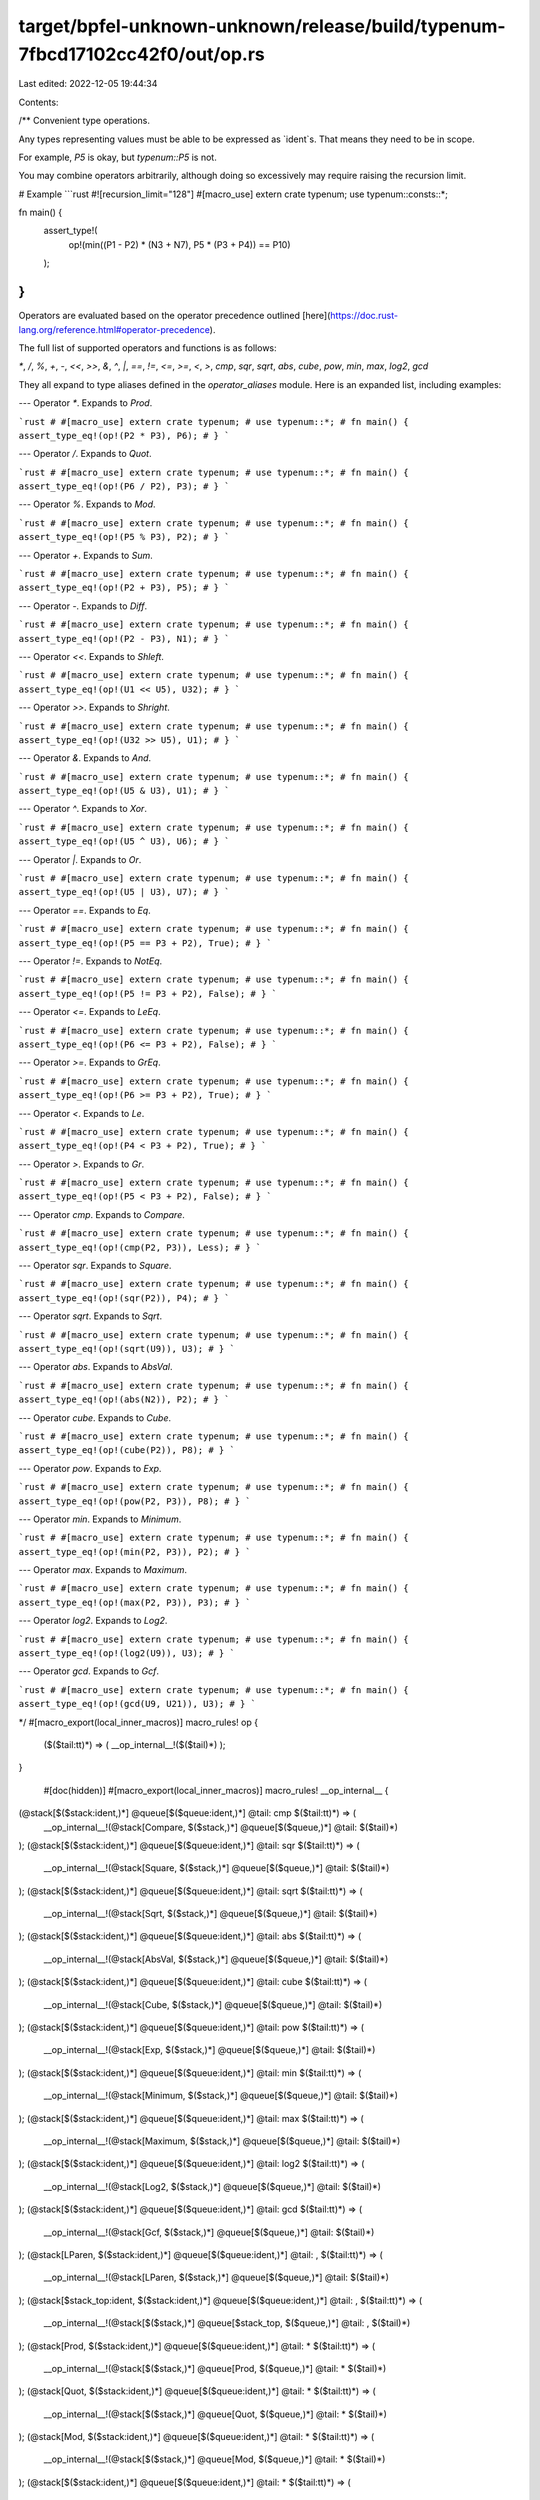 target/bpfel-unknown-unknown/release/build/typenum-7fbcd17102cc42f0/out/op.rs
=============================================================================

Last edited: 2022-12-05 19:44:34

Contents:

.. code-block:: rs

    
/**
Convenient type operations.

Any types representing values must be able to be expressed as `ident`s. That means they need to be
in scope.

For example, `P5` is okay, but `typenum::P5` is not.

You may combine operators arbitrarily, although doing so excessively may require raising the
recursion limit.

# Example
```rust
#![recursion_limit="128"]
#[macro_use] extern crate typenum;
use typenum::consts::*;

fn main() {
    assert_type!(
        op!(min((P1 - P2) * (N3 + N7), P5 * (P3 + P4)) == P10)
    );
}
```
Operators are evaluated based on the operator precedence outlined
[here](https://doc.rust-lang.org/reference.html#operator-precedence).

The full list of supported operators and functions is as follows:

`*`, `/`, `%`, `+`, `-`, `<<`, `>>`, `&`, `^`, `|`, `==`, `!=`, `<=`, `>=`, `<`, `>`, `cmp`, `sqr`, `sqrt`, `abs`, `cube`, `pow`, `min`, `max`, `log2`, `gcd`

They all expand to type aliases defined in the `operator_aliases` module. Here is an expanded list,
including examples:

---
Operator `*`. Expands to `Prod`.

```rust
# #[macro_use] extern crate typenum;
# use typenum::*;
# fn main() {
assert_type_eq!(op!(P2 * P3), P6);
# }
```

---
Operator `/`. Expands to `Quot`.

```rust
# #[macro_use] extern crate typenum;
# use typenum::*;
# fn main() {
assert_type_eq!(op!(P6 / P2), P3);
# }
```

---
Operator `%`. Expands to `Mod`.

```rust
# #[macro_use] extern crate typenum;
# use typenum::*;
# fn main() {
assert_type_eq!(op!(P5 % P3), P2);
# }
```

---
Operator `+`. Expands to `Sum`.

```rust
# #[macro_use] extern crate typenum;
# use typenum::*;
# fn main() {
assert_type_eq!(op!(P2 + P3), P5);
# }
```

---
Operator `-`. Expands to `Diff`.

```rust
# #[macro_use] extern crate typenum;
# use typenum::*;
# fn main() {
assert_type_eq!(op!(P2 - P3), N1);
# }
```

---
Operator `<<`. Expands to `Shleft`.

```rust
# #[macro_use] extern crate typenum;
# use typenum::*;
# fn main() {
assert_type_eq!(op!(U1 << U5), U32);
# }
```

---
Operator `>>`. Expands to `Shright`.

```rust
# #[macro_use] extern crate typenum;
# use typenum::*;
# fn main() {
assert_type_eq!(op!(U32 >> U5), U1);
# }
```

---
Operator `&`. Expands to `And`.

```rust
# #[macro_use] extern crate typenum;
# use typenum::*;
# fn main() {
assert_type_eq!(op!(U5 & U3), U1);
# }
```

---
Operator `^`. Expands to `Xor`.

```rust
# #[macro_use] extern crate typenum;
# use typenum::*;
# fn main() {
assert_type_eq!(op!(U5 ^ U3), U6);
# }
```

---
Operator `|`. Expands to `Or`.

```rust
# #[macro_use] extern crate typenum;
# use typenum::*;
# fn main() {
assert_type_eq!(op!(U5 | U3), U7);
# }
```

---
Operator `==`. Expands to `Eq`.

```rust
# #[macro_use] extern crate typenum;
# use typenum::*;
# fn main() {
assert_type_eq!(op!(P5 == P3 + P2), True);
# }
```

---
Operator `!=`. Expands to `NotEq`.

```rust
# #[macro_use] extern crate typenum;
# use typenum::*;
# fn main() {
assert_type_eq!(op!(P5 != P3 + P2), False);
# }
```

---
Operator `<=`. Expands to `LeEq`.

```rust
# #[macro_use] extern crate typenum;
# use typenum::*;
# fn main() {
assert_type_eq!(op!(P6 <= P3 + P2), False);
# }
```

---
Operator `>=`. Expands to `GrEq`.

```rust
# #[macro_use] extern crate typenum;
# use typenum::*;
# fn main() {
assert_type_eq!(op!(P6 >= P3 + P2), True);
# }
```

---
Operator `<`. Expands to `Le`.

```rust
# #[macro_use] extern crate typenum;
# use typenum::*;
# fn main() {
assert_type_eq!(op!(P4 < P3 + P2), True);
# }
```

---
Operator `>`. Expands to `Gr`.

```rust
# #[macro_use] extern crate typenum;
# use typenum::*;
# fn main() {
assert_type_eq!(op!(P5 < P3 + P2), False);
# }
```

---
Operator `cmp`. Expands to `Compare`.

```rust
# #[macro_use] extern crate typenum;
# use typenum::*;
# fn main() {
assert_type_eq!(op!(cmp(P2, P3)), Less);
# }
```

---
Operator `sqr`. Expands to `Square`.

```rust
# #[macro_use] extern crate typenum;
# use typenum::*;
# fn main() {
assert_type_eq!(op!(sqr(P2)), P4);
# }
```

---
Operator `sqrt`. Expands to `Sqrt`.

```rust
# #[macro_use] extern crate typenum;
# use typenum::*;
# fn main() {
assert_type_eq!(op!(sqrt(U9)), U3);
# }
```

---
Operator `abs`. Expands to `AbsVal`.

```rust
# #[macro_use] extern crate typenum;
# use typenum::*;
# fn main() {
assert_type_eq!(op!(abs(N2)), P2);
# }
```

---
Operator `cube`. Expands to `Cube`.

```rust
# #[macro_use] extern crate typenum;
# use typenum::*;
# fn main() {
assert_type_eq!(op!(cube(P2)), P8);
# }
```

---
Operator `pow`. Expands to `Exp`.

```rust
# #[macro_use] extern crate typenum;
# use typenum::*;
# fn main() {
assert_type_eq!(op!(pow(P2, P3)), P8);
# }
```

---
Operator `min`. Expands to `Minimum`.

```rust
# #[macro_use] extern crate typenum;
# use typenum::*;
# fn main() {
assert_type_eq!(op!(min(P2, P3)), P2);
# }
```

---
Operator `max`. Expands to `Maximum`.

```rust
# #[macro_use] extern crate typenum;
# use typenum::*;
# fn main() {
assert_type_eq!(op!(max(P2, P3)), P3);
# }
```

---
Operator `log2`. Expands to `Log2`.

```rust
# #[macro_use] extern crate typenum;
# use typenum::*;
# fn main() {
assert_type_eq!(op!(log2(U9)), U3);
# }
```

---
Operator `gcd`. Expands to `Gcf`.

```rust
# #[macro_use] extern crate typenum;
# use typenum::*;
# fn main() {
assert_type_eq!(op!(gcd(U9, U21)), U3);
# }
```

*/
#[macro_export(local_inner_macros)]
macro_rules! op {
    ($($tail:tt)*) => ( __op_internal__!($($tail)*) );
}

    #[doc(hidden)]
    #[macro_export(local_inner_macros)]
    macro_rules! __op_internal__ {

(@stack[$($stack:ident,)*] @queue[$($queue:ident,)*] @tail: cmp $($tail:tt)*) => (
    __op_internal__!(@stack[Compare, $($stack,)*] @queue[$($queue,)*] @tail: $($tail)*)
);
(@stack[$($stack:ident,)*] @queue[$($queue:ident,)*] @tail: sqr $($tail:tt)*) => (
    __op_internal__!(@stack[Square, $($stack,)*] @queue[$($queue,)*] @tail: $($tail)*)
);
(@stack[$($stack:ident,)*] @queue[$($queue:ident,)*] @tail: sqrt $($tail:tt)*) => (
    __op_internal__!(@stack[Sqrt, $($stack,)*] @queue[$($queue,)*] @tail: $($tail)*)
);
(@stack[$($stack:ident,)*] @queue[$($queue:ident,)*] @tail: abs $($tail:tt)*) => (
    __op_internal__!(@stack[AbsVal, $($stack,)*] @queue[$($queue,)*] @tail: $($tail)*)
);
(@stack[$($stack:ident,)*] @queue[$($queue:ident,)*] @tail: cube $($tail:tt)*) => (
    __op_internal__!(@stack[Cube, $($stack,)*] @queue[$($queue,)*] @tail: $($tail)*)
);
(@stack[$($stack:ident,)*] @queue[$($queue:ident,)*] @tail: pow $($tail:tt)*) => (
    __op_internal__!(@stack[Exp, $($stack,)*] @queue[$($queue,)*] @tail: $($tail)*)
);
(@stack[$($stack:ident,)*] @queue[$($queue:ident,)*] @tail: min $($tail:tt)*) => (
    __op_internal__!(@stack[Minimum, $($stack,)*] @queue[$($queue,)*] @tail: $($tail)*)
);
(@stack[$($stack:ident,)*] @queue[$($queue:ident,)*] @tail: max $($tail:tt)*) => (
    __op_internal__!(@stack[Maximum, $($stack,)*] @queue[$($queue,)*] @tail: $($tail)*)
);
(@stack[$($stack:ident,)*] @queue[$($queue:ident,)*] @tail: log2 $($tail:tt)*) => (
    __op_internal__!(@stack[Log2, $($stack,)*] @queue[$($queue,)*] @tail: $($tail)*)
);
(@stack[$($stack:ident,)*] @queue[$($queue:ident,)*] @tail: gcd $($tail:tt)*) => (
    __op_internal__!(@stack[Gcf, $($stack,)*] @queue[$($queue,)*] @tail: $($tail)*)
);
(@stack[LParen, $($stack:ident,)*] @queue[$($queue:ident,)*] @tail: , $($tail:tt)*) => (
    __op_internal__!(@stack[LParen, $($stack,)*] @queue[$($queue,)*] @tail: $($tail)*)
);
(@stack[$stack_top:ident, $($stack:ident,)*] @queue[$($queue:ident,)*] @tail: , $($tail:tt)*) => (
    __op_internal__!(@stack[$($stack,)*] @queue[$stack_top, $($queue,)*] @tail: , $($tail)*)
);
(@stack[Prod, $($stack:ident,)*] @queue[$($queue:ident,)*] @tail: * $($tail:tt)*) => (
    __op_internal__!(@stack[$($stack,)*] @queue[Prod, $($queue,)*] @tail: * $($tail)*)
);
(@stack[Quot, $($stack:ident,)*] @queue[$($queue:ident,)*] @tail: * $($tail:tt)*) => (
    __op_internal__!(@stack[$($stack,)*] @queue[Quot, $($queue,)*] @tail: * $($tail)*)
);
(@stack[Mod, $($stack:ident,)*] @queue[$($queue:ident,)*] @tail: * $($tail:tt)*) => (
    __op_internal__!(@stack[$($stack,)*] @queue[Mod, $($queue,)*] @tail: * $($tail)*)
);
(@stack[$($stack:ident,)*] @queue[$($queue:ident,)*] @tail: * $($tail:tt)*) => (
    __op_internal__!(@stack[Prod, $($stack,)*] @queue[$($queue,)*] @tail: $($tail)*)
);
(@stack[Prod, $($stack:ident,)*] @queue[$($queue:ident,)*] @tail: / $($tail:tt)*) => (
    __op_internal__!(@stack[$($stack,)*] @queue[Prod, $($queue,)*] @tail: / $($tail)*)
);
(@stack[Quot, $($stack:ident,)*] @queue[$($queue:ident,)*] @tail: / $($tail:tt)*) => (
    __op_internal__!(@stack[$($stack,)*] @queue[Quot, $($queue,)*] @tail: / $($tail)*)
);
(@stack[Mod, $($stack:ident,)*] @queue[$($queue:ident,)*] @tail: / $($tail:tt)*) => (
    __op_internal__!(@stack[$($stack,)*] @queue[Mod, $($queue,)*] @tail: / $($tail)*)
);
(@stack[$($stack:ident,)*] @queue[$($queue:ident,)*] @tail: / $($tail:tt)*) => (
    __op_internal__!(@stack[Quot, $($stack,)*] @queue[$($queue,)*] @tail: $($tail)*)
);
(@stack[Prod, $($stack:ident,)*] @queue[$($queue:ident,)*] @tail: % $($tail:tt)*) => (
    __op_internal__!(@stack[$($stack,)*] @queue[Prod, $($queue,)*] @tail: % $($tail)*)
);
(@stack[Quot, $($stack:ident,)*] @queue[$($queue:ident,)*] @tail: % $($tail:tt)*) => (
    __op_internal__!(@stack[$($stack,)*] @queue[Quot, $($queue,)*] @tail: % $($tail)*)
);
(@stack[Mod, $($stack:ident,)*] @queue[$($queue:ident,)*] @tail: % $($tail:tt)*) => (
    __op_internal__!(@stack[$($stack,)*] @queue[Mod, $($queue,)*] @tail: % $($tail)*)
);
(@stack[$($stack:ident,)*] @queue[$($queue:ident,)*] @tail: % $($tail:tt)*) => (
    __op_internal__!(@stack[Mod, $($stack,)*] @queue[$($queue,)*] @tail: $($tail)*)
);
(@stack[Prod, $($stack:ident,)*] @queue[$($queue:ident,)*] @tail: + $($tail:tt)*) => (
    __op_internal__!(@stack[$($stack,)*] @queue[Prod, $($queue,)*] @tail: + $($tail)*)
);
(@stack[Quot, $($stack:ident,)*] @queue[$($queue:ident,)*] @tail: + $($tail:tt)*) => (
    __op_internal__!(@stack[$($stack,)*] @queue[Quot, $($queue,)*] @tail: + $($tail)*)
);
(@stack[Mod, $($stack:ident,)*] @queue[$($queue:ident,)*] @tail: + $($tail:tt)*) => (
    __op_internal__!(@stack[$($stack,)*] @queue[Mod, $($queue,)*] @tail: + $($tail)*)
);
(@stack[Sum, $($stack:ident,)*] @queue[$($queue:ident,)*] @tail: + $($tail:tt)*) => (
    __op_internal__!(@stack[$($stack,)*] @queue[Sum, $($queue,)*] @tail: + $($tail)*)
);
(@stack[Diff, $($stack:ident,)*] @queue[$($queue:ident,)*] @tail: + $($tail:tt)*) => (
    __op_internal__!(@stack[$($stack,)*] @queue[Diff, $($queue,)*] @tail: + $($tail)*)
);
(@stack[$($stack:ident,)*] @queue[$($queue:ident,)*] @tail: + $($tail:tt)*) => (
    __op_internal__!(@stack[Sum, $($stack,)*] @queue[$($queue,)*] @tail: $($tail)*)
);
(@stack[Prod, $($stack:ident,)*] @queue[$($queue:ident,)*] @tail: - $($tail:tt)*) => (
    __op_internal__!(@stack[$($stack,)*] @queue[Prod, $($queue,)*] @tail: - $($tail)*)
);
(@stack[Quot, $($stack:ident,)*] @queue[$($queue:ident,)*] @tail: - $($tail:tt)*) => (
    __op_internal__!(@stack[$($stack,)*] @queue[Quot, $($queue,)*] @tail: - $($tail)*)
);
(@stack[Mod, $($stack:ident,)*] @queue[$($queue:ident,)*] @tail: - $($tail:tt)*) => (
    __op_internal__!(@stack[$($stack,)*] @queue[Mod, $($queue,)*] @tail: - $($tail)*)
);
(@stack[Sum, $($stack:ident,)*] @queue[$($queue:ident,)*] @tail: - $($tail:tt)*) => (
    __op_internal__!(@stack[$($stack,)*] @queue[Sum, $($queue,)*] @tail: - $($tail)*)
);
(@stack[Diff, $($stack:ident,)*] @queue[$($queue:ident,)*] @tail: - $($tail:tt)*) => (
    __op_internal__!(@stack[$($stack,)*] @queue[Diff, $($queue,)*] @tail: - $($tail)*)
);
(@stack[$($stack:ident,)*] @queue[$($queue:ident,)*] @tail: - $($tail:tt)*) => (
    __op_internal__!(@stack[Diff, $($stack,)*] @queue[$($queue,)*] @tail: $($tail)*)
);
(@stack[Prod, $($stack:ident,)*] @queue[$($queue:ident,)*] @tail: << $($tail:tt)*) => (
    __op_internal__!(@stack[$($stack,)*] @queue[Prod, $($queue,)*] @tail: << $($tail)*)
);
(@stack[Quot, $($stack:ident,)*] @queue[$($queue:ident,)*] @tail: << $($tail:tt)*) => (
    __op_internal__!(@stack[$($stack,)*] @queue[Quot, $($queue,)*] @tail: << $($tail)*)
);
(@stack[Mod, $($stack:ident,)*] @queue[$($queue:ident,)*] @tail: << $($tail:tt)*) => (
    __op_internal__!(@stack[$($stack,)*] @queue[Mod, $($queue,)*] @tail: << $($tail)*)
);
(@stack[Sum, $($stack:ident,)*] @queue[$($queue:ident,)*] @tail: << $($tail:tt)*) => (
    __op_internal__!(@stack[$($stack,)*] @queue[Sum, $($queue,)*] @tail: << $($tail)*)
);
(@stack[Diff, $($stack:ident,)*] @queue[$($queue:ident,)*] @tail: << $($tail:tt)*) => (
    __op_internal__!(@stack[$($stack,)*] @queue[Diff, $($queue,)*] @tail: << $($tail)*)
);
(@stack[Shleft, $($stack:ident,)*] @queue[$($queue:ident,)*] @tail: << $($tail:tt)*) => (
    __op_internal__!(@stack[$($stack,)*] @queue[Shleft, $($queue,)*] @tail: << $($tail)*)
);
(@stack[Shright, $($stack:ident,)*] @queue[$($queue:ident,)*] @tail: << $($tail:tt)*) => (
    __op_internal__!(@stack[$($stack,)*] @queue[Shright, $($queue,)*] @tail: << $($tail)*)
);
(@stack[$($stack:ident,)*] @queue[$($queue:ident,)*] @tail: << $($tail:tt)*) => (
    __op_internal__!(@stack[Shleft, $($stack,)*] @queue[$($queue,)*] @tail: $($tail)*)
);
(@stack[Prod, $($stack:ident,)*] @queue[$($queue:ident,)*] @tail: >> $($tail:tt)*) => (
    __op_internal__!(@stack[$($stack,)*] @queue[Prod, $($queue,)*] @tail: >> $($tail)*)
);
(@stack[Quot, $($stack:ident,)*] @queue[$($queue:ident,)*] @tail: >> $($tail:tt)*) => (
    __op_internal__!(@stack[$($stack,)*] @queue[Quot, $($queue,)*] @tail: >> $($tail)*)
);
(@stack[Mod, $($stack:ident,)*] @queue[$($queue:ident,)*] @tail: >> $($tail:tt)*) => (
    __op_internal__!(@stack[$($stack,)*] @queue[Mod, $($queue,)*] @tail: >> $($tail)*)
);
(@stack[Sum, $($stack:ident,)*] @queue[$($queue:ident,)*] @tail: >> $($tail:tt)*) => (
    __op_internal__!(@stack[$($stack,)*] @queue[Sum, $($queue,)*] @tail: >> $($tail)*)
);
(@stack[Diff, $($stack:ident,)*] @queue[$($queue:ident,)*] @tail: >> $($tail:tt)*) => (
    __op_internal__!(@stack[$($stack,)*] @queue[Diff, $($queue,)*] @tail: >> $($tail)*)
);
(@stack[Shleft, $($stack:ident,)*] @queue[$($queue:ident,)*] @tail: >> $($tail:tt)*) => (
    __op_internal__!(@stack[$($stack,)*] @queue[Shleft, $($queue,)*] @tail: >> $($tail)*)
);
(@stack[Shright, $($stack:ident,)*] @queue[$($queue:ident,)*] @tail: >> $($tail:tt)*) => (
    __op_internal__!(@stack[$($stack,)*] @queue[Shright, $($queue,)*] @tail: >> $($tail)*)
);
(@stack[$($stack:ident,)*] @queue[$($queue:ident,)*] @tail: >> $($tail:tt)*) => (
    __op_internal__!(@stack[Shright, $($stack,)*] @queue[$($queue,)*] @tail: $($tail)*)
);
(@stack[Prod, $($stack:ident,)*] @queue[$($queue:ident,)*] @tail: & $($tail:tt)*) => (
    __op_internal__!(@stack[$($stack,)*] @queue[Prod, $($queue,)*] @tail: & $($tail)*)
);
(@stack[Quot, $($stack:ident,)*] @queue[$($queue:ident,)*] @tail: & $($tail:tt)*) => (
    __op_internal__!(@stack[$($stack,)*] @queue[Quot, $($queue,)*] @tail: & $($tail)*)
);
(@stack[Mod, $($stack:ident,)*] @queue[$($queue:ident,)*] @tail: & $($tail:tt)*) => (
    __op_internal__!(@stack[$($stack,)*] @queue[Mod, $($queue,)*] @tail: & $($tail)*)
);
(@stack[Sum, $($stack:ident,)*] @queue[$($queue:ident,)*] @tail: & $($tail:tt)*) => (
    __op_internal__!(@stack[$($stack,)*] @queue[Sum, $($queue,)*] @tail: & $($tail)*)
);
(@stack[Diff, $($stack:ident,)*] @queue[$($queue:ident,)*] @tail: & $($tail:tt)*) => (
    __op_internal__!(@stack[$($stack,)*] @queue[Diff, $($queue,)*] @tail: & $($tail)*)
);
(@stack[Shleft, $($stack:ident,)*] @queue[$($queue:ident,)*] @tail: & $($tail:tt)*) => (
    __op_internal__!(@stack[$($stack,)*] @queue[Shleft, $($queue,)*] @tail: & $($tail)*)
);
(@stack[Shright, $($stack:ident,)*] @queue[$($queue:ident,)*] @tail: & $($tail:tt)*) => (
    __op_internal__!(@stack[$($stack,)*] @queue[Shright, $($queue,)*] @tail: & $($tail)*)
);
(@stack[And, $($stack:ident,)*] @queue[$($queue:ident,)*] @tail: & $($tail:tt)*) => (
    __op_internal__!(@stack[$($stack,)*] @queue[And, $($queue,)*] @tail: & $($tail)*)
);
(@stack[$($stack:ident,)*] @queue[$($queue:ident,)*] @tail: & $($tail:tt)*) => (
    __op_internal__!(@stack[And, $($stack,)*] @queue[$($queue,)*] @tail: $($tail)*)
);
(@stack[Prod, $($stack:ident,)*] @queue[$($queue:ident,)*] @tail: ^ $($tail:tt)*) => (
    __op_internal__!(@stack[$($stack,)*] @queue[Prod, $($queue,)*] @tail: ^ $($tail)*)
);
(@stack[Quot, $($stack:ident,)*] @queue[$($queue:ident,)*] @tail: ^ $($tail:tt)*) => (
    __op_internal__!(@stack[$($stack,)*] @queue[Quot, $($queue,)*] @tail: ^ $($tail)*)
);
(@stack[Mod, $($stack:ident,)*] @queue[$($queue:ident,)*] @tail: ^ $($tail:tt)*) => (
    __op_internal__!(@stack[$($stack,)*] @queue[Mod, $($queue,)*] @tail: ^ $($tail)*)
);
(@stack[Sum, $($stack:ident,)*] @queue[$($queue:ident,)*] @tail: ^ $($tail:tt)*) => (
    __op_internal__!(@stack[$($stack,)*] @queue[Sum, $($queue,)*] @tail: ^ $($tail)*)
);
(@stack[Diff, $($stack:ident,)*] @queue[$($queue:ident,)*] @tail: ^ $($tail:tt)*) => (
    __op_internal__!(@stack[$($stack,)*] @queue[Diff, $($queue,)*] @tail: ^ $($tail)*)
);
(@stack[Shleft, $($stack:ident,)*] @queue[$($queue:ident,)*] @tail: ^ $($tail:tt)*) => (
    __op_internal__!(@stack[$($stack,)*] @queue[Shleft, $($queue,)*] @tail: ^ $($tail)*)
);
(@stack[Shright, $($stack:ident,)*] @queue[$($queue:ident,)*] @tail: ^ $($tail:tt)*) => (
    __op_internal__!(@stack[$($stack,)*] @queue[Shright, $($queue,)*] @tail: ^ $($tail)*)
);
(@stack[And, $($stack:ident,)*] @queue[$($queue:ident,)*] @tail: ^ $($tail:tt)*) => (
    __op_internal__!(@stack[$($stack,)*] @queue[And, $($queue,)*] @tail: ^ $($tail)*)
);
(@stack[Xor, $($stack:ident,)*] @queue[$($queue:ident,)*] @tail: ^ $($tail:tt)*) => (
    __op_internal__!(@stack[$($stack,)*] @queue[Xor, $($queue,)*] @tail: ^ $($tail)*)
);
(@stack[$($stack:ident,)*] @queue[$($queue:ident,)*] @tail: ^ $($tail:tt)*) => (
    __op_internal__!(@stack[Xor, $($stack,)*] @queue[$($queue,)*] @tail: $($tail)*)
);
(@stack[Prod, $($stack:ident,)*] @queue[$($queue:ident,)*] @tail: | $($tail:tt)*) => (
    __op_internal__!(@stack[$($stack,)*] @queue[Prod, $($queue,)*] @tail: | $($tail)*)
);
(@stack[Quot, $($stack:ident,)*] @queue[$($queue:ident,)*] @tail: | $($tail:tt)*) => (
    __op_internal__!(@stack[$($stack,)*] @queue[Quot, $($queue,)*] @tail: | $($tail)*)
);
(@stack[Mod, $($stack:ident,)*] @queue[$($queue:ident,)*] @tail: | $($tail:tt)*) => (
    __op_internal__!(@stack[$($stack,)*] @queue[Mod, $($queue,)*] @tail: | $($tail)*)
);
(@stack[Sum, $($stack:ident,)*] @queue[$($queue:ident,)*] @tail: | $($tail:tt)*) => (
    __op_internal__!(@stack[$($stack,)*] @queue[Sum, $($queue,)*] @tail: | $($tail)*)
);
(@stack[Diff, $($stack:ident,)*] @queue[$($queue:ident,)*] @tail: | $($tail:tt)*) => (
    __op_internal__!(@stack[$($stack,)*] @queue[Diff, $($queue,)*] @tail: | $($tail)*)
);
(@stack[Shleft, $($stack:ident,)*] @queue[$($queue:ident,)*] @tail: | $($tail:tt)*) => (
    __op_internal__!(@stack[$($stack,)*] @queue[Shleft, $($queue,)*] @tail: | $($tail)*)
);
(@stack[Shright, $($stack:ident,)*] @queue[$($queue:ident,)*] @tail: | $($tail:tt)*) => (
    __op_internal__!(@stack[$($stack,)*] @queue[Shright, $($queue,)*] @tail: | $($tail)*)
);
(@stack[And, $($stack:ident,)*] @queue[$($queue:ident,)*] @tail: | $($tail:tt)*) => (
    __op_internal__!(@stack[$($stack,)*] @queue[And, $($queue,)*] @tail: | $($tail)*)
);
(@stack[Xor, $($stack:ident,)*] @queue[$($queue:ident,)*] @tail: | $($tail:tt)*) => (
    __op_internal__!(@stack[$($stack,)*] @queue[Xor, $($queue,)*] @tail: | $($tail)*)
);
(@stack[Or, $($stack:ident,)*] @queue[$($queue:ident,)*] @tail: | $($tail:tt)*) => (
    __op_internal__!(@stack[$($stack,)*] @queue[Or, $($queue,)*] @tail: | $($tail)*)
);
(@stack[$($stack:ident,)*] @queue[$($queue:ident,)*] @tail: | $($tail:tt)*) => (
    __op_internal__!(@stack[Or, $($stack,)*] @queue[$($queue,)*] @tail: $($tail)*)
);
(@stack[Prod, $($stack:ident,)*] @queue[$($queue:ident,)*] @tail: == $($tail:tt)*) => (
    __op_internal__!(@stack[$($stack,)*] @queue[Prod, $($queue,)*] @tail: == $($tail)*)
);
(@stack[Quot, $($stack:ident,)*] @queue[$($queue:ident,)*] @tail: == $($tail:tt)*) => (
    __op_internal__!(@stack[$($stack,)*] @queue[Quot, $($queue,)*] @tail: == $($tail)*)
);
(@stack[Mod, $($stack:ident,)*] @queue[$($queue:ident,)*] @tail: == $($tail:tt)*) => (
    __op_internal__!(@stack[$($stack,)*] @queue[Mod, $($queue,)*] @tail: == $($tail)*)
);
(@stack[Sum, $($stack:ident,)*] @queue[$($queue:ident,)*] @tail: == $($tail:tt)*) => (
    __op_internal__!(@stack[$($stack,)*] @queue[Sum, $($queue,)*] @tail: == $($tail)*)
);
(@stack[Diff, $($stack:ident,)*] @queue[$($queue:ident,)*] @tail: == $($tail:tt)*) => (
    __op_internal__!(@stack[$($stack,)*] @queue[Diff, $($queue,)*] @tail: == $($tail)*)
);
(@stack[Shleft, $($stack:ident,)*] @queue[$($queue:ident,)*] @tail: == $($tail:tt)*) => (
    __op_internal__!(@stack[$($stack,)*] @queue[Shleft, $($queue,)*] @tail: == $($tail)*)
);
(@stack[Shright, $($stack:ident,)*] @queue[$($queue:ident,)*] @tail: == $($tail:tt)*) => (
    __op_internal__!(@stack[$($stack,)*] @queue[Shright, $($queue,)*] @tail: == $($tail)*)
);
(@stack[And, $($stack:ident,)*] @queue[$($queue:ident,)*] @tail: == $($tail:tt)*) => (
    __op_internal__!(@stack[$($stack,)*] @queue[And, $($queue,)*] @tail: == $($tail)*)
);
(@stack[Xor, $($stack:ident,)*] @queue[$($queue:ident,)*] @tail: == $($tail:tt)*) => (
    __op_internal__!(@stack[$($stack,)*] @queue[Xor, $($queue,)*] @tail: == $($tail)*)
);
(@stack[Or, $($stack:ident,)*] @queue[$($queue:ident,)*] @tail: == $($tail:tt)*) => (
    __op_internal__!(@stack[$($stack,)*] @queue[Or, $($queue,)*] @tail: == $($tail)*)
);
(@stack[Eq, $($stack:ident,)*] @queue[$($queue:ident,)*] @tail: == $($tail:tt)*) => (
    __op_internal__!(@stack[$($stack,)*] @queue[Eq, $($queue,)*] @tail: == $($tail)*)
);
(@stack[NotEq, $($stack:ident,)*] @queue[$($queue:ident,)*] @tail: == $($tail:tt)*) => (
    __op_internal__!(@stack[$($stack,)*] @queue[NotEq, $($queue,)*] @tail: == $($tail)*)
);
(@stack[LeEq, $($stack:ident,)*] @queue[$($queue:ident,)*] @tail: == $($tail:tt)*) => (
    __op_internal__!(@stack[$($stack,)*] @queue[LeEq, $($queue,)*] @tail: == $($tail)*)
);
(@stack[GrEq, $($stack:ident,)*] @queue[$($queue:ident,)*] @tail: == $($tail:tt)*) => (
    __op_internal__!(@stack[$($stack,)*] @queue[GrEq, $($queue,)*] @tail: == $($tail)*)
);
(@stack[Le, $($stack:ident,)*] @queue[$($queue:ident,)*] @tail: == $($tail:tt)*) => (
    __op_internal__!(@stack[$($stack,)*] @queue[Le, $($queue,)*] @tail: == $($tail)*)
);
(@stack[Gr, $($stack:ident,)*] @queue[$($queue:ident,)*] @tail: == $($tail:tt)*) => (
    __op_internal__!(@stack[$($stack,)*] @queue[Gr, $($queue,)*] @tail: == $($tail)*)
);
(@stack[$($stack:ident,)*] @queue[$($queue:ident,)*] @tail: == $($tail:tt)*) => (
    __op_internal__!(@stack[Eq, $($stack,)*] @queue[$($queue,)*] @tail: $($tail)*)
);
(@stack[Prod, $($stack:ident,)*] @queue[$($queue:ident,)*] @tail: != $($tail:tt)*) => (
    __op_internal__!(@stack[$($stack,)*] @queue[Prod, $($queue,)*] @tail: != $($tail)*)
);
(@stack[Quot, $($stack:ident,)*] @queue[$($queue:ident,)*] @tail: != $($tail:tt)*) => (
    __op_internal__!(@stack[$($stack,)*] @queue[Quot, $($queue,)*] @tail: != $($tail)*)
);
(@stack[Mod, $($stack:ident,)*] @queue[$($queue:ident,)*] @tail: != $($tail:tt)*) => (
    __op_internal__!(@stack[$($stack,)*] @queue[Mod, $($queue,)*] @tail: != $($tail)*)
);
(@stack[Sum, $($stack:ident,)*] @queue[$($queue:ident,)*] @tail: != $($tail:tt)*) => (
    __op_internal__!(@stack[$($stack,)*] @queue[Sum, $($queue,)*] @tail: != $($tail)*)
);
(@stack[Diff, $($stack:ident,)*] @queue[$($queue:ident,)*] @tail: != $($tail:tt)*) => (
    __op_internal__!(@stack[$($stack,)*] @queue[Diff, $($queue,)*] @tail: != $($tail)*)
);
(@stack[Shleft, $($stack:ident,)*] @queue[$($queue:ident,)*] @tail: != $($tail:tt)*) => (
    __op_internal__!(@stack[$($stack,)*] @queue[Shleft, $($queue,)*] @tail: != $($tail)*)
);
(@stack[Shright, $($stack:ident,)*] @queue[$($queue:ident,)*] @tail: != $($tail:tt)*) => (
    __op_internal__!(@stack[$($stack,)*] @queue[Shright, $($queue,)*] @tail: != $($tail)*)
);
(@stack[And, $($stack:ident,)*] @queue[$($queue:ident,)*] @tail: != $($tail:tt)*) => (
    __op_internal__!(@stack[$($stack,)*] @queue[And, $($queue,)*] @tail: != $($tail)*)
);
(@stack[Xor, $($stack:ident,)*] @queue[$($queue:ident,)*] @tail: != $($tail:tt)*) => (
    __op_internal__!(@stack[$($stack,)*] @queue[Xor, $($queue,)*] @tail: != $($tail)*)
);
(@stack[Or, $($stack:ident,)*] @queue[$($queue:ident,)*] @tail: != $($tail:tt)*) => (
    __op_internal__!(@stack[$($stack,)*] @queue[Or, $($queue,)*] @tail: != $($tail)*)
);
(@stack[Eq, $($stack:ident,)*] @queue[$($queue:ident,)*] @tail: != $($tail:tt)*) => (
    __op_internal__!(@stack[$($stack,)*] @queue[Eq, $($queue,)*] @tail: != $($tail)*)
);
(@stack[NotEq, $($stack:ident,)*] @queue[$($queue:ident,)*] @tail: != $($tail:tt)*) => (
    __op_internal__!(@stack[$($stack,)*] @queue[NotEq, $($queue,)*] @tail: != $($tail)*)
);
(@stack[LeEq, $($stack:ident,)*] @queue[$($queue:ident,)*] @tail: != $($tail:tt)*) => (
    __op_internal__!(@stack[$($stack,)*] @queue[LeEq, $($queue,)*] @tail: != $($tail)*)
);
(@stack[GrEq, $($stack:ident,)*] @queue[$($queue:ident,)*] @tail: != $($tail:tt)*) => (
    __op_internal__!(@stack[$($stack,)*] @queue[GrEq, $($queue,)*] @tail: != $($tail)*)
);
(@stack[Le, $($stack:ident,)*] @queue[$($queue:ident,)*] @tail: != $($tail:tt)*) => (
    __op_internal__!(@stack[$($stack,)*] @queue[Le, $($queue,)*] @tail: != $($tail)*)
);
(@stack[Gr, $($stack:ident,)*] @queue[$($queue:ident,)*] @tail: != $($tail:tt)*) => (
    __op_internal__!(@stack[$($stack,)*] @queue[Gr, $($queue,)*] @tail: != $($tail)*)
);
(@stack[$($stack:ident,)*] @queue[$($queue:ident,)*] @tail: != $($tail:tt)*) => (
    __op_internal__!(@stack[NotEq, $($stack,)*] @queue[$($queue,)*] @tail: $($tail)*)
);
(@stack[Prod, $($stack:ident,)*] @queue[$($queue:ident,)*] @tail: <= $($tail:tt)*) => (
    __op_internal__!(@stack[$($stack,)*] @queue[Prod, $($queue,)*] @tail: <= $($tail)*)
);
(@stack[Quot, $($stack:ident,)*] @queue[$($queue:ident,)*] @tail: <= $($tail:tt)*) => (
    __op_internal__!(@stack[$($stack,)*] @queue[Quot, $($queue,)*] @tail: <= $($tail)*)
);
(@stack[Mod, $($stack:ident,)*] @queue[$($queue:ident,)*] @tail: <= $($tail:tt)*) => (
    __op_internal__!(@stack[$($stack,)*] @queue[Mod, $($queue,)*] @tail: <= $($tail)*)
);
(@stack[Sum, $($stack:ident,)*] @queue[$($queue:ident,)*] @tail: <= $($tail:tt)*) => (
    __op_internal__!(@stack[$($stack,)*] @queue[Sum, $($queue,)*] @tail: <= $($tail)*)
);
(@stack[Diff, $($stack:ident,)*] @queue[$($queue:ident,)*] @tail: <= $($tail:tt)*) => (
    __op_internal__!(@stack[$($stack,)*] @queue[Diff, $($queue,)*] @tail: <= $($tail)*)
);
(@stack[Shleft, $($stack:ident,)*] @queue[$($queue:ident,)*] @tail: <= $($tail:tt)*) => (
    __op_internal__!(@stack[$($stack,)*] @queue[Shleft, $($queue,)*] @tail: <= $($tail)*)
);
(@stack[Shright, $($stack:ident,)*] @queue[$($queue:ident,)*] @tail: <= $($tail:tt)*) => (
    __op_internal__!(@stack[$($stack,)*] @queue[Shright, $($queue,)*] @tail: <= $($tail)*)
);
(@stack[And, $($stack:ident,)*] @queue[$($queue:ident,)*] @tail: <= $($tail:tt)*) => (
    __op_internal__!(@stack[$($stack,)*] @queue[And, $($queue,)*] @tail: <= $($tail)*)
);
(@stack[Xor, $($stack:ident,)*] @queue[$($queue:ident,)*] @tail: <= $($tail:tt)*) => (
    __op_internal__!(@stack[$($stack,)*] @queue[Xor, $($queue,)*] @tail: <= $($tail)*)
);
(@stack[Or, $($stack:ident,)*] @queue[$($queue:ident,)*] @tail: <= $($tail:tt)*) => (
    __op_internal__!(@stack[$($stack,)*] @queue[Or, $($queue,)*] @tail: <= $($tail)*)
);
(@stack[Eq, $($stack:ident,)*] @queue[$($queue:ident,)*] @tail: <= $($tail:tt)*) => (
    __op_internal__!(@stack[$($stack,)*] @queue[Eq, $($queue,)*] @tail: <= $($tail)*)
);
(@stack[NotEq, $($stack:ident,)*] @queue[$($queue:ident,)*] @tail: <= $($tail:tt)*) => (
    __op_internal__!(@stack[$($stack,)*] @queue[NotEq, $($queue,)*] @tail: <= $($tail)*)
);
(@stack[LeEq, $($stack:ident,)*] @queue[$($queue:ident,)*] @tail: <= $($tail:tt)*) => (
    __op_internal__!(@stack[$($stack,)*] @queue[LeEq, $($queue,)*] @tail: <= $($tail)*)
);
(@stack[GrEq, $($stack:ident,)*] @queue[$($queue:ident,)*] @tail: <= $($tail:tt)*) => (
    __op_internal__!(@stack[$($stack,)*] @queue[GrEq, $($queue,)*] @tail: <= $($tail)*)
);
(@stack[Le, $($stack:ident,)*] @queue[$($queue:ident,)*] @tail: <= $($tail:tt)*) => (
    __op_internal__!(@stack[$($stack,)*] @queue[Le, $($queue,)*] @tail: <= $($tail)*)
);
(@stack[Gr, $($stack:ident,)*] @queue[$($queue:ident,)*] @tail: <= $($tail:tt)*) => (
    __op_internal__!(@stack[$($stack,)*] @queue[Gr, $($queue,)*] @tail: <= $($tail)*)
);
(@stack[$($stack:ident,)*] @queue[$($queue:ident,)*] @tail: <= $($tail:tt)*) => (
    __op_internal__!(@stack[LeEq, $($stack,)*] @queue[$($queue,)*] @tail: $($tail)*)
);
(@stack[Prod, $($stack:ident,)*] @queue[$($queue:ident,)*] @tail: >= $($tail:tt)*) => (
    __op_internal__!(@stack[$($stack,)*] @queue[Prod, $($queue,)*] @tail: >= $($tail)*)
);
(@stack[Quot, $($stack:ident,)*] @queue[$($queue:ident,)*] @tail: >= $($tail:tt)*) => (
    __op_internal__!(@stack[$($stack,)*] @queue[Quot, $($queue,)*] @tail: >= $($tail)*)
);
(@stack[Mod, $($stack:ident,)*] @queue[$($queue:ident,)*] @tail: >= $($tail:tt)*) => (
    __op_internal__!(@stack[$($stack,)*] @queue[Mod, $($queue,)*] @tail: >= $($tail)*)
);
(@stack[Sum, $($stack:ident,)*] @queue[$($queue:ident,)*] @tail: >= $($tail:tt)*) => (
    __op_internal__!(@stack[$($stack,)*] @queue[Sum, $($queue,)*] @tail: >= $($tail)*)
);
(@stack[Diff, $($stack:ident,)*] @queue[$($queue:ident,)*] @tail: >= $($tail:tt)*) => (
    __op_internal__!(@stack[$($stack,)*] @queue[Diff, $($queue,)*] @tail: >= $($tail)*)
);
(@stack[Shleft, $($stack:ident,)*] @queue[$($queue:ident,)*] @tail: >= $($tail:tt)*) => (
    __op_internal__!(@stack[$($stack,)*] @queue[Shleft, $($queue,)*] @tail: >= $($tail)*)
);
(@stack[Shright, $($stack:ident,)*] @queue[$($queue:ident,)*] @tail: >= $($tail:tt)*) => (
    __op_internal__!(@stack[$($stack,)*] @queue[Shright, $($queue,)*] @tail: >= $($tail)*)
);
(@stack[And, $($stack:ident,)*] @queue[$($queue:ident,)*] @tail: >= $($tail:tt)*) => (
    __op_internal__!(@stack[$($stack,)*] @queue[And, $($queue,)*] @tail: >= $($tail)*)
);
(@stack[Xor, $($stack:ident,)*] @queue[$($queue:ident,)*] @tail: >= $($tail:tt)*) => (
    __op_internal__!(@stack[$($stack,)*] @queue[Xor, $($queue,)*] @tail: >= $($tail)*)
);
(@stack[Or, $($stack:ident,)*] @queue[$($queue:ident,)*] @tail: >= $($tail:tt)*) => (
    __op_internal__!(@stack[$($stack,)*] @queue[Or, $($queue,)*] @tail: >= $($tail)*)
);
(@stack[Eq, $($stack:ident,)*] @queue[$($queue:ident,)*] @tail: >= $($tail:tt)*) => (
    __op_internal__!(@stack[$($stack,)*] @queue[Eq, $($queue,)*] @tail: >= $($tail)*)
);
(@stack[NotEq, $($stack:ident,)*] @queue[$($queue:ident,)*] @tail: >= $($tail:tt)*) => (
    __op_internal__!(@stack[$($stack,)*] @queue[NotEq, $($queue,)*] @tail: >= $($tail)*)
);
(@stack[LeEq, $($stack:ident,)*] @queue[$($queue:ident,)*] @tail: >= $($tail:tt)*) => (
    __op_internal__!(@stack[$($stack,)*] @queue[LeEq, $($queue,)*] @tail: >= $($tail)*)
);
(@stack[GrEq, $($stack:ident,)*] @queue[$($queue:ident,)*] @tail: >= $($tail:tt)*) => (
    __op_internal__!(@stack[$($stack,)*] @queue[GrEq, $($queue,)*] @tail: >= $($tail)*)
);
(@stack[Le, $($stack:ident,)*] @queue[$($queue:ident,)*] @tail: >= $($tail:tt)*) => (
    __op_internal__!(@stack[$($stack,)*] @queue[Le, $($queue,)*] @tail: >= $($tail)*)
);
(@stack[Gr, $($stack:ident,)*] @queue[$($queue:ident,)*] @tail: >= $($tail:tt)*) => (
    __op_internal__!(@stack[$($stack,)*] @queue[Gr, $($queue,)*] @tail: >= $($tail)*)
);
(@stack[$($stack:ident,)*] @queue[$($queue:ident,)*] @tail: >= $($tail:tt)*) => (
    __op_internal__!(@stack[GrEq, $($stack,)*] @queue[$($queue,)*] @tail: $($tail)*)
);
(@stack[Prod, $($stack:ident,)*] @queue[$($queue:ident,)*] @tail: < $($tail:tt)*) => (
    __op_internal__!(@stack[$($stack,)*] @queue[Prod, $($queue,)*] @tail: < $($tail)*)
);
(@stack[Quot, $($stack:ident,)*] @queue[$($queue:ident,)*] @tail: < $($tail:tt)*) => (
    __op_internal__!(@stack[$($stack,)*] @queue[Quot, $($queue,)*] @tail: < $($tail)*)
);
(@stack[Mod, $($stack:ident,)*] @queue[$($queue:ident,)*] @tail: < $($tail:tt)*) => (
    __op_internal__!(@stack[$($stack,)*] @queue[Mod, $($queue,)*] @tail: < $($tail)*)
);
(@stack[Sum, $($stack:ident,)*] @queue[$($queue:ident,)*] @tail: < $($tail:tt)*) => (
    __op_internal__!(@stack[$($stack,)*] @queue[Sum, $($queue,)*] @tail: < $($tail)*)
);
(@stack[Diff, $($stack:ident,)*] @queue[$($queue:ident,)*] @tail: < $($tail:tt)*) => (
    __op_internal__!(@stack[$($stack,)*] @queue[Diff, $($queue,)*] @tail: < $($tail)*)
);
(@stack[Shleft, $($stack:ident,)*] @queue[$($queue:ident,)*] @tail: < $($tail:tt)*) => (
    __op_internal__!(@stack[$($stack,)*] @queue[Shleft, $($queue,)*] @tail: < $($tail)*)
);
(@stack[Shright, $($stack:ident,)*] @queue[$($queue:ident,)*] @tail: < $($tail:tt)*) => (
    __op_internal__!(@stack[$($stack,)*] @queue[Shright, $($queue,)*] @tail: < $($tail)*)
);
(@stack[And, $($stack:ident,)*] @queue[$($queue:ident,)*] @tail: < $($tail:tt)*) => (
    __op_internal__!(@stack[$($stack,)*] @queue[And, $($queue,)*] @tail: < $($tail)*)
);
(@stack[Xor, $($stack:ident,)*] @queue[$($queue:ident,)*] @tail: < $($tail:tt)*) => (
    __op_internal__!(@stack[$($stack,)*] @queue[Xor, $($queue,)*] @tail: < $($tail)*)
);
(@stack[Or, $($stack:ident,)*] @queue[$($queue:ident,)*] @tail: < $($tail:tt)*) => (
    __op_internal__!(@stack[$($stack,)*] @queue[Or, $($queue,)*] @tail: < $($tail)*)
);
(@stack[Eq, $($stack:ident,)*] @queue[$($queue:ident,)*] @tail: < $($tail:tt)*) => (
    __op_internal__!(@stack[$($stack,)*] @queue[Eq, $($queue,)*] @tail: < $($tail)*)
);
(@stack[NotEq, $($stack:ident,)*] @queue[$($queue:ident,)*] @tail: < $($tail:tt)*) => (
    __op_internal__!(@stack[$($stack,)*] @queue[NotEq, $($queue,)*] @tail: < $($tail)*)
);
(@stack[LeEq, $($stack:ident,)*] @queue[$($queue:ident,)*] @tail: < $($tail:tt)*) => (
    __op_internal__!(@stack[$($stack,)*] @queue[LeEq, $($queue,)*] @tail: < $($tail)*)
);
(@stack[GrEq, $($stack:ident,)*] @queue[$($queue:ident,)*] @tail: < $($tail:tt)*) => (
    __op_internal__!(@stack[$($stack,)*] @queue[GrEq, $($queue,)*] @tail: < $($tail)*)
);
(@stack[Le, $($stack:ident,)*] @queue[$($queue:ident,)*] @tail: < $($tail:tt)*) => (
    __op_internal__!(@stack[$($stack,)*] @queue[Le, $($queue,)*] @tail: < $($tail)*)
);
(@stack[Gr, $($stack:ident,)*] @queue[$($queue:ident,)*] @tail: < $($tail:tt)*) => (
    __op_internal__!(@stack[$($stack,)*] @queue[Gr, $($queue,)*] @tail: < $($tail)*)
);
(@stack[$($stack:ident,)*] @queue[$($queue:ident,)*] @tail: < $($tail:tt)*) => (
    __op_internal__!(@stack[Le, $($stack,)*] @queue[$($queue,)*] @tail: $($tail)*)
);
(@stack[Prod, $($stack:ident,)*] @queue[$($queue:ident,)*] @tail: > $($tail:tt)*) => (
    __op_internal__!(@stack[$($stack,)*] @queue[Prod, $($queue,)*] @tail: > $($tail)*)
);
(@stack[Quot, $($stack:ident,)*] @queue[$($queue:ident,)*] @tail: > $($tail:tt)*) => (
    __op_internal__!(@stack[$($stack,)*] @queue[Quot, $($queue,)*] @tail: > $($tail)*)
);
(@stack[Mod, $($stack:ident,)*] @queue[$($queue:ident,)*] @tail: > $($tail:tt)*) => (
    __op_internal__!(@stack[$($stack,)*] @queue[Mod, $($queue,)*] @tail: > $($tail)*)
);
(@stack[Sum, $($stack:ident,)*] @queue[$($queue:ident,)*] @tail: > $($tail:tt)*) => (
    __op_internal__!(@stack[$($stack,)*] @queue[Sum, $($queue,)*] @tail: > $($tail)*)
);
(@stack[Diff, $($stack:ident,)*] @queue[$($queue:ident,)*] @tail: > $($tail:tt)*) => (
    __op_internal__!(@stack[$($stack,)*] @queue[Diff, $($queue,)*] @tail: > $($tail)*)
);
(@stack[Shleft, $($stack:ident,)*] @queue[$($queue:ident,)*] @tail: > $($tail:tt)*) => (
    __op_internal__!(@stack[$($stack,)*] @queue[Shleft, $($queue,)*] @tail: > $($tail)*)
);
(@stack[Shright, $($stack:ident,)*] @queue[$($queue:ident,)*] @tail: > $($tail:tt)*) => (
    __op_internal__!(@stack[$($stack,)*] @queue[Shright, $($queue,)*] @tail: > $($tail)*)
);
(@stack[And, $($stack:ident,)*] @queue[$($queue:ident,)*] @tail: > $($tail:tt)*) => (
    __op_internal__!(@stack[$($stack,)*] @queue[And, $($queue,)*] @tail: > $($tail)*)
);
(@stack[Xor, $($stack:ident,)*] @queue[$($queue:ident,)*] @tail: > $($tail:tt)*) => (
    __op_internal__!(@stack[$($stack,)*] @queue[Xor, $($queue,)*] @tail: > $($tail)*)
);
(@stack[Or, $($stack:ident,)*] @queue[$($queue:ident,)*] @tail: > $($tail:tt)*) => (
    __op_internal__!(@stack[$($stack,)*] @queue[Or, $($queue,)*] @tail: > $($tail)*)
);
(@stack[Eq, $($stack:ident,)*] @queue[$($queue:ident,)*] @tail: > $($tail:tt)*) => (
    __op_internal__!(@stack[$($stack,)*] @queue[Eq, $($queue,)*] @tail: > $($tail)*)
);
(@stack[NotEq, $($stack:ident,)*] @queue[$($queue:ident,)*] @tail: > $($tail:tt)*) => (
    __op_internal__!(@stack[$($stack,)*] @queue[NotEq, $($queue,)*] @tail: > $($tail)*)
);
(@stack[LeEq, $($stack:ident,)*] @queue[$($queue:ident,)*] @tail: > $($tail:tt)*) => (
    __op_internal__!(@stack[$($stack,)*] @queue[LeEq, $($queue,)*] @tail: > $($tail)*)
);
(@stack[GrEq, $($stack:ident,)*] @queue[$($queue:ident,)*] @tail: > $($tail:tt)*) => (
    __op_internal__!(@stack[$($stack,)*] @queue[GrEq, $($queue,)*] @tail: > $($tail)*)
);
(@stack[Le, $($stack:ident,)*] @queue[$($queue:ident,)*] @tail: > $($tail:tt)*) => (
    __op_internal__!(@stack[$($stack,)*] @queue[Le, $($queue,)*] @tail: > $($tail)*)
);
(@stack[Gr, $($stack:ident,)*] @queue[$($queue:ident,)*] @tail: > $($tail:tt)*) => (
    __op_internal__!(@stack[$($stack,)*] @queue[Gr, $($queue,)*] @tail: > $($tail)*)
);
(@stack[$($stack:ident,)*] @queue[$($queue:ident,)*] @tail: > $($tail:tt)*) => (
    __op_internal__!(@stack[Gr, $($stack,)*] @queue[$($queue,)*] @tail: $($tail)*)
);
(@stack[$($stack:ident,)*] @queue[$($queue:ident,)*] @tail: ( $($stuff:tt)* ) $($tail:tt)* )
 => (
    __op_internal__!(@stack[LParen, $($stack,)*] @queue[$($queue,)*]
                     @tail: $($stuff)* RParen $($tail)*)
);
(@stack[LParen, $($stack:ident,)*] @queue[$($queue:ident,)*] @tail: RParen $($tail:tt)*) => (
    __op_internal__!(@rp3 @stack[$($stack,)*] @queue[$($queue,)*] @tail: $($tail)*)
);
(@stack[$stack_top:ident, $($stack:ident,)*] @queue[$($queue:ident,)*] @tail: RParen $($tail:tt)*)
 => (
    __op_internal__!(@stack[$($stack,)*] @queue[$stack_top, $($queue,)*] @tail: RParen $($tail)*)
);
(@rp3 @stack[Compare, $($stack:ident,)*] @queue[$($queue:ident,)*] @tail: $($tail:tt)*) => (
    __op_internal__!(@stack[$($stack,)*] @queue[Compare, $($queue,)*] @tail: $($tail)*)
);
(@rp3 @stack[Square, $($stack:ident,)*] @queue[$($queue:ident,)*] @tail: $($tail:tt)*) => (
    __op_internal__!(@stack[$($stack,)*] @queue[Square, $($queue,)*] @tail: $($tail)*)
);
(@rp3 @stack[Sqrt, $($stack:ident,)*] @queue[$($queue:ident,)*] @tail: $($tail:tt)*) => (
    __op_internal__!(@stack[$($stack,)*] @queue[Sqrt, $($queue,)*] @tail: $($tail)*)
);
(@rp3 @stack[AbsVal, $($stack:ident,)*] @queue[$($queue:ident,)*] @tail: $($tail:tt)*) => (
    __op_internal__!(@stack[$($stack,)*] @queue[AbsVal, $($queue,)*] @tail: $($tail)*)
);
(@rp3 @stack[Cube, $($stack:ident,)*] @queue[$($queue:ident,)*] @tail: $($tail:tt)*) => (
    __op_internal__!(@stack[$($stack,)*] @queue[Cube, $($queue,)*] @tail: $($tail)*)
);
(@rp3 @stack[Exp, $($stack:ident,)*] @queue[$($queue:ident,)*] @tail: $($tail:tt)*) => (
    __op_internal__!(@stack[$($stack,)*] @queue[Exp, $($queue,)*] @tail: $($tail)*)
);
(@rp3 @stack[Minimum, $($stack:ident,)*] @queue[$($queue:ident,)*] @tail: $($tail:tt)*) => (
    __op_internal__!(@stack[$($stack,)*] @queue[Minimum, $($queue,)*] @tail: $($tail)*)
);
(@rp3 @stack[Maximum, $($stack:ident,)*] @queue[$($queue:ident,)*] @tail: $($tail:tt)*) => (
    __op_internal__!(@stack[$($stack,)*] @queue[Maximum, $($queue,)*] @tail: $($tail)*)
);
(@rp3 @stack[Log2, $($stack:ident,)*] @queue[$($queue:ident,)*] @tail: $($tail:tt)*) => (
    __op_internal__!(@stack[$($stack,)*] @queue[Log2, $($queue,)*] @tail: $($tail)*)
);
(@rp3 @stack[Gcf, $($stack:ident,)*] @queue[$($queue:ident,)*] @tail: $($tail:tt)*) => (
    __op_internal__!(@stack[$($stack,)*] @queue[Gcf, $($queue,)*] @tail: $($tail)*)
);
(@rp3 @stack[$($stack:ident,)*] @queue[$($queue:ident,)*] @tail: $($tail:tt)*) => (
    __op_internal__!(@stack[$($stack,)*] @queue[$($queue,)*] @tail: $($tail)*)
);
(@stack[$($stack:ident,)*] @queue[$($queue:ident,)*] @tail: $num:ident $($tail:tt)*) => (
    __op_internal__!(@stack[$($stack,)*] @queue[$num, $($queue,)*] @tail: $($tail)*)
);
(@stack[] @queue[$($queue:ident,)*] @tail: ) => (
    __op_internal__!(@reverse[] @input: $($queue,)*)
);
(@stack[$stack_top:ident, $($stack:ident,)*] @queue[$($queue:ident,)*] @tail:) => (
    __op_internal__!(@stack[$($stack,)*] @queue[$stack_top, $($queue,)*] @tail: )
);
(@reverse[$($revved:ident,)*] @input: $head:ident, $($tail:ident,)* ) => (
    __op_internal__!(@reverse[$head, $($revved,)*] @input: $($tail,)*)
);
(@reverse[$($revved:ident,)*] @input: ) => (
    __op_internal__!(@eval @stack[] @input[$($revved,)*])
);
(@eval @stack[$a:ty, $b:ty, $($stack:ty,)*] @input[Prod, $($tail:ident,)*]) => (
    __op_internal__!(@eval @stack[$crate::Prod<$b, $a>, $($stack,)*] @input[$($tail,)*])
);
(@eval @stack[$a:ty, $b:ty, $($stack:ty,)*] @input[Quot, $($tail:ident,)*]) => (
    __op_internal__!(@eval @stack[$crate::Quot<$b, $a>, $($stack,)*] @input[$($tail,)*])
);
(@eval @stack[$a:ty, $b:ty, $($stack:ty,)*] @input[Mod, $($tail:ident,)*]) => (
    __op_internal__!(@eval @stack[$crate::Mod<$b, $a>, $($stack,)*] @input[$($tail,)*])
);
(@eval @stack[$a:ty, $b:ty, $($stack:ty,)*] @input[Sum, $($tail:ident,)*]) => (
    __op_internal__!(@eval @stack[$crate::Sum<$b, $a>, $($stack,)*] @input[$($tail,)*])
);
(@eval @stack[$a:ty, $b:ty, $($stack:ty,)*] @input[Diff, $($tail:ident,)*]) => (
    __op_internal__!(@eval @stack[$crate::Diff<$b, $a>, $($stack,)*] @input[$($tail,)*])
);
(@eval @stack[$a:ty, $b:ty, $($stack:ty,)*] @input[Shleft, $($tail:ident,)*]) => (
    __op_internal__!(@eval @stack[$crate::Shleft<$b, $a>, $($stack,)*] @input[$($tail,)*])
);
(@eval @stack[$a:ty, $b:ty, $($stack:ty,)*] @input[Shright, $($tail:ident,)*]) => (
    __op_internal__!(@eval @stack[$crate::Shright<$b, $a>, $($stack,)*] @input[$($tail,)*])
);
(@eval @stack[$a:ty, $b:ty, $($stack:ty,)*] @input[And, $($tail:ident,)*]) => (
    __op_internal__!(@eval @stack[$crate::And<$b, $a>, $($stack,)*] @input[$($tail,)*])
);
(@eval @stack[$a:ty, $b:ty, $($stack:ty,)*] @input[Xor, $($tail:ident,)*]) => (
    __op_internal__!(@eval @stack[$crate::Xor<$b, $a>, $($stack,)*] @input[$($tail,)*])
);
(@eval @stack[$a:ty, $b:ty, $($stack:ty,)*] @input[Or, $($tail:ident,)*]) => (
    __op_internal__!(@eval @stack[$crate::Or<$b, $a>, $($stack,)*] @input[$($tail,)*])
);
(@eval @stack[$a:ty, $b:ty, $($stack:ty,)*] @input[Eq, $($tail:ident,)*]) => (
    __op_internal__!(@eval @stack[$crate::Eq<$b, $a>, $($stack,)*] @input[$($tail,)*])
);
(@eval @stack[$a:ty, $b:ty, $($stack:ty,)*] @input[NotEq, $($tail:ident,)*]) => (
    __op_internal__!(@eval @stack[$crate::NotEq<$b, $a>, $($stack,)*] @input[$($tail,)*])
);
(@eval @stack[$a:ty, $b:ty, $($stack:ty,)*] @input[LeEq, $($tail:ident,)*]) => (
    __op_internal__!(@eval @stack[$crate::LeEq<$b, $a>, $($stack,)*] @input[$($tail,)*])
);
(@eval @stack[$a:ty, $b:ty, $($stack:ty,)*] @input[GrEq, $($tail:ident,)*]) => (
    __op_internal__!(@eval @stack[$crate::GrEq<$b, $a>, $($stack,)*] @input[$($tail,)*])
);
(@eval @stack[$a:ty, $b:ty, $($stack:ty,)*] @input[Le, $($tail:ident,)*]) => (
    __op_internal__!(@eval @stack[$crate::Le<$b, $a>, $($stack,)*] @input[$($tail,)*])
);
(@eval @stack[$a:ty, $b:ty, $($stack:ty,)*] @input[Gr, $($tail:ident,)*]) => (
    __op_internal__!(@eval @stack[$crate::Gr<$b, $a>, $($stack,)*] @input[$($tail,)*])
);
(@eval @stack[$a:ty, $b:ty, $($stack:ty,)*] @input[Compare, $($tail:ident,)*]) => (
    __op_internal__!(@eval @stack[$crate::Compare<$b, $a>, $($stack,)*] @input[$($tail,)*])
);
(@eval @stack[$a:ty, $b:ty, $($stack:ty,)*] @input[Exp, $($tail:ident,)*]) => (
    __op_internal__!(@eval @stack[$crate::Exp<$b, $a>, $($stack,)*] @input[$($tail,)*])
);
(@eval @stack[$a:ty, $b:ty, $($stack:ty,)*] @input[Minimum, $($tail:ident,)*]) => (
    __op_internal__!(@eval @stack[$crate::Minimum<$b, $a>, $($stack,)*] @input[$($tail,)*])
);
(@eval @stack[$a:ty, $b:ty, $($stack:ty,)*] @input[Maximum, $($tail:ident,)*]) => (
    __op_internal__!(@eval @stack[$crate::Maximum<$b, $a>, $($stack,)*] @input[$($tail,)*])
);
(@eval @stack[$a:ty, $b:ty, $($stack:ty,)*] @input[Gcf, $($tail:ident,)*]) => (
    __op_internal__!(@eval @stack[$crate::Gcf<$b, $a>, $($stack,)*] @input[$($tail,)*])
);
(@eval @stack[$a:ty, $($stack:ty,)*] @input[Square, $($tail:ident,)*]) => (
    __op_internal__!(@eval @stack[$crate::Square<$a>, $($stack,)*] @input[$($tail,)*])
);
(@eval @stack[$a:ty, $($stack:ty,)*] @input[Sqrt, $($tail:ident,)*]) => (
    __op_internal__!(@eval @stack[$crate::Sqrt<$a>, $($stack,)*] @input[$($tail,)*])
);
(@eval @stack[$a:ty, $($stack:ty,)*] @input[AbsVal, $($tail:ident,)*]) => (
    __op_internal__!(@eval @stack[$crate::AbsVal<$a>, $($stack,)*] @input[$($tail,)*])
);
(@eval @stack[$a:ty, $($stack:ty,)*] @input[Cube, $($tail:ident,)*]) => (
    __op_internal__!(@eval @stack[$crate::Cube<$a>, $($stack,)*] @input[$($tail,)*])
);
(@eval @stack[$a:ty, $($stack:ty,)*] @input[Log2, $($tail:ident,)*]) => (
    __op_internal__!(@eval @stack[$crate::Log2<$a>, $($stack,)*] @input[$($tail,)*])
);
(@eval @stack[$($stack:ty,)*] @input[$head:ident, $($tail:ident,)*]) => (
    __op_internal__!(@eval @stack[$head, $($stack,)*] @input[$($tail,)*])
);
(@eval @stack[$stack:ty,] @input[]) => (
    $stack
);
($($tail:tt)* ) => (
    __op_internal__!(@stack[] @queue[] @tail: $($tail)*)
);
}


